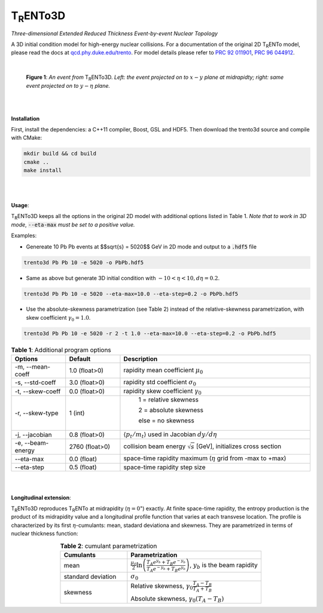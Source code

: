 ===================
T\ :sub:`R`\ ENTo3D
===================

*Three-dimensional Extended Reduced Thickness Event-by-event Nuclear Topology*

A 3D initial condition model for high-energy nuclear collisions. 
For a documentation of the original 2D T\ :sub:`R`\ ENTo model, please read the docs at `qcd.phy.duke.edu/trento <http://qcd.phy.duke.edu/trento>`_. For model details please refer to `PRC 92 011901 <https://doi.org/10.1103/PhysRevC.92.011901>`_, `PRC 96 044912 <https://doi.org/10.1103/PhysRevC.96.044912>`_.

|

   |image1| |image2|

   **Figure 1**: *An event from* T\ :sub:`R`\ ENTo3D. *Left: the event projected on to* :math:`x-y` *plane at midrapidty; right: same event projected on to* :math:`y-\eta` *plane.*

|
|

**Installation**

First, install the dependencies: a C++11 compiler, Boost, GSL and HDF5. Then download the trento3d source and compile with CMake:

.. code-block:: shell

   mkdir build && cd build
   cmake ..
   make install

|
|

**Usage**: 

T\ :sub:`R`\ ENTo3D keeps all the options in the original 2D model with additional options listed in Table 1. *Note that to work in 3D mode*, :code:`--eta-max` *must be set to a positive value.*

Examples:

* Genereate 10 Pb Pb events at $$\sqrt{s} = 5020$$ GeV in 2D mode and output to a :code:`.hdf5` file

.. code-block:: shell

   trento3d Pb Pb 10 -e 5020 -o PbPb.hdf5

* Same as above but generate 3D initial condition with :math:`-10<\eta<10, d\eta=0.2`.

.. code-block:: shell

   trento3d Pb Pb 10 -e 5020 --eta-max=10.0 --eta-step=0.2 -o PbPb.hdf5

* Use the absolute-skewness parametrization (see Table 2) instead of the relative-skewness parametrization, with skew coefficient :math:`\gamma_0=1.0`.

.. code-block:: shell

   trento3d Pb Pb 10 -e 5020 -r 2 -t 1.0 --eta-max=10.0 --eta-step=0.2 -o PbPb.hdf5

.. csv-table:: **Table 1**: Additional program options
   :header: "Options", "Default", "Description"
   :widths: 10, 10, 35
   :align: center

   "-m, --mean-coeff", 1.0 (float>0), "rapidity mean coefficient :math:`\mu_0`"
   "-s, --std-coeff", 3.0 (float>0), "rapidity std coefficient :math:`\sigma_0`"
   "-t, --skew-coeff", 0.0 (float>0), "rapidity skew coefficient :math:`\gamma_0`"
   "-r, --skew-type", 1 (int), "
					1 = relative skewness

					2 = absolute skewness
			
					else = no skewness"
   "-j, --jacobian", 0.8 (float>0), ":math:`\langle p_t/m_t \rangle` used in Jacobian :math:`dy/d\eta`"
   "-e, --beam-energy", 2760 (float>0), "collision beam energy :math:`\sqrt{s}` [GeV], initializes cross section"
   "--eta-max",  0.0 (float) , "space-time rapidity maximum (:math:`\eta` grid from -max to +max)"
   "--eta-step",  0.5 (float), "space-time rapidity step size"

|
|

**Longitudinal extension**: 

T\ :sub:`R`\ ENTo3D reproduces T\ :sub:`R`\ ENTo at midrapidity (:math:`\eta=0`") exactly. At finite space-time rapidity, the entropy production is the product of its midrapidity value and a longitudinal profile function that varies at each transvese location. The profile is characterized by its first :math:`\eta`-cumulants: mean, stadard deviationa and skewness. They are parametrized in terms of nuclear thickness function:

.. csv-table:: **Table 2**: cumulant parametrization
   :header: "Cumulants", "Parametrization"
   :widths: 15, 30
   :align: center

   "mean", ":math:`\frac{\mu_0}{2}\ln\left(\frac{T_A e^{y_b} + T_B e^{-y_b}}{T_A e^{-y_b} + T_B e^{y_b}}\right)`, :math:`y_b` is the beam rapidity"
   "standard deviation", ":math:`\sigma_0`"
   "skewness",  "Relative skewness, :math:`\gamma_0 \frac{T_A-T_B}{T_A+T_B}` 
     
   Absolute skewness, :math:`\gamma_0 (T_A-T_B)`"

.. |image1| image:: doc/_static/event.png
   :width: 30%
.. |image2| image:: doc/_static/event-eta.png
   :width: 30%

